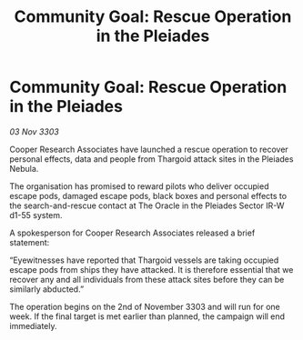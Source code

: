 :PROPERTIES:
:ID:       1e202843-872a-430d-917b-4c1d8b49e653
:END:
#+title: Community Goal: Rescue Operation in the Pleiades
#+filetags: :CommunityGoal:Thargoid:3303:galnet:

* Community Goal: Rescue Operation in the Pleiades

/03 Nov 3303/

Cooper Research Associates have launched a rescue operation to recover personal effects, data and people from Thargoid attack sites in the Pleiades Nebula. 

The organisation has promised to reward pilots who deliver occupied escape pods, damaged escape pods, black boxes and personal effects to the search-and-rescue contact at The Oracle in the Pleiades Sector IR-W d1-55 system. 

A spokesperson for Cooper Research Associates released a brief statement: 

“Eyewitnesses have reported that Thargoid vessels are taking occupied escape pods from ships they have attacked. It is therefore essential that we recover any and all individuals from these attack sites before they can be similarly abducted.” 

The operation begins on the 2nd of November 3303 and will run for one week. If the final target is met earlier than planned, the campaign will end immediately.
